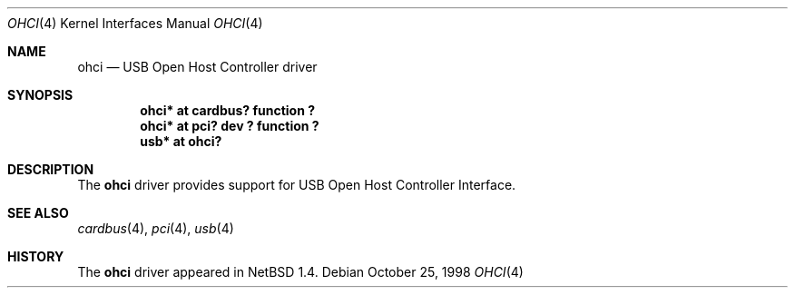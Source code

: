 .\" $NetBSD: ohci.4,v 1.7.22.1 2008/05/18 12:31:06 yamt Exp $
.\"
.\" Copyright (c) 1999 The NetBSD Foundation, Inc.
.\" All rights reserved.
.\"
.\" This code is derived from software contributed to The NetBSD Foundation
.\" by Lennart Augustsson.
.\"
.\" Redistribution and use in source and binary forms, with or without
.\" modification, are permitted provided that the following conditions
.\" are met:
.\" 1. Redistributions of source code must retain the above copyright
.\"    notice, this list of conditions and the following disclaimer.
.\" 2. Redistributions in binary form must reproduce the above copyright
.\"    notice, this list of conditions and the following disclaimer in the
.\"    documentation and/or other materials provided with the distribution.
.\"
.\" THIS SOFTWARE IS PROVIDED BY THE NETBSD FOUNDATION, INC. AND CONTRIBUTORS
.\" ``AS IS'' AND ANY EXPRESS OR IMPLIED WARRANTIES, INCLUDING, BUT NOT LIMITED
.\" TO, THE IMPLIED WARRANTIES OF MERCHANTABILITY AND FITNESS FOR A PARTICULAR
.\" PURPOSE ARE DISCLAIMED.  IN NO EVENT SHALL THE FOUNDATION OR CONTRIBUTORS
.\" BE LIABLE FOR ANY DIRECT, INDIRECT, INCIDENTAL, SPECIAL, EXEMPLARY, OR
.\" CONSEQUENTIAL DAMAGES (INCLUDING, BUT NOT LIMITED TO, PROCUREMENT OF
.\" SUBSTITUTE GOODS OR SERVICES; LOSS OF USE, DATA, OR PROFITS; OR BUSINESS
.\" INTERRUPTION) HOWEVER CAUSED AND ON ANY THEORY OF LIABILITY, WHETHER IN
.\" CONTRACT, STRICT LIABILITY, OR TORT (INCLUDING NEGLIGENCE OR OTHERWISE)
.\" ARISING IN ANY WAY OUT OF THE USE OF THIS SOFTWARE, EVEN IF ADVISED OF THE
.\" POSSIBILITY OF SUCH DAMAGE.
.\"
.Dd October 25, 1998
.Dt OHCI 4
.Os
.Sh NAME
.Nm ohci
.Nd USB Open Host Controller driver
.Sh SYNOPSIS
.Cd "ohci*    at cardbus? function ?"
.Cd "ohci*    at pci? dev ? function ?"
.Cd "usb*     at ohci?"
.Sh DESCRIPTION
The
.Nm
driver provides support for USB Open Host Controller Interface.
.Sh SEE ALSO
.Xr cardbus 4 ,
.Xr pci 4 ,
.Xr usb 4
.Sh HISTORY
The
.Nm
driver
appeared in
.Nx 1.4 .

